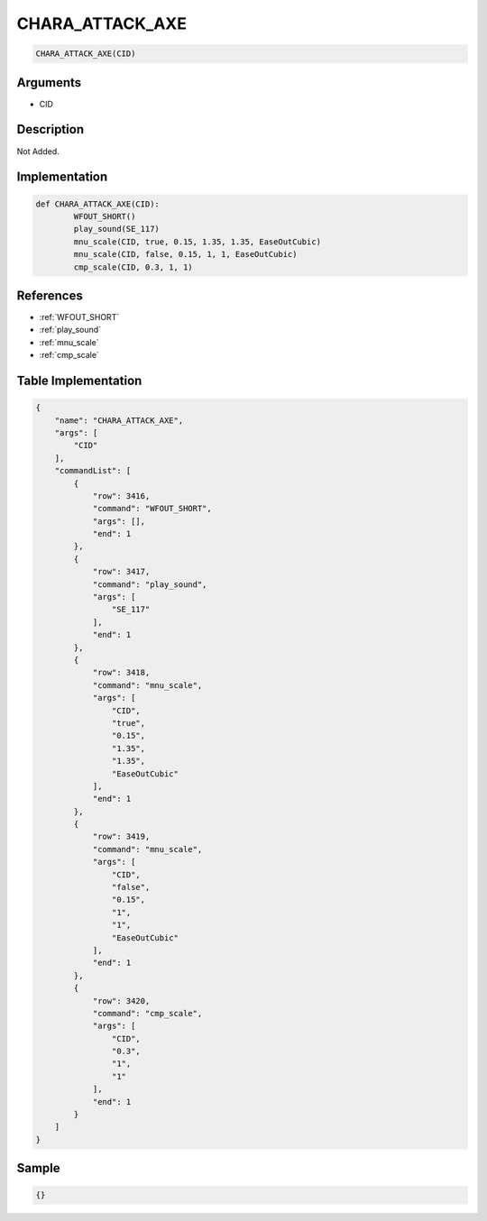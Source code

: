 .. _CHARA_ATTACK_AXE:

CHARA_ATTACK_AXE
========================

.. code-block:: text

	CHARA_ATTACK_AXE(CID)


Arguments
------------

* CID

Description
-------------

Not Added.

Implementation
-------------

.. code-block:: python

	def CHARA_ATTACK_AXE(CID):
		WFOUT_SHORT()
		play_sound(SE_117)
		mnu_scale(CID, true, 0.15, 1.35, 1.35, EaseOutCubic)
		mnu_scale(CID, false, 0.15, 1, 1, EaseOutCubic)
		cmp_scale(CID, 0.3, 1, 1)

References
-------------
* :ref:`WFOUT_SHORT`
* :ref:`play_sound`
* :ref:`mnu_scale`
* :ref:`cmp_scale`

Table Implementation
-------------

.. code-block:: json

	{
	    "name": "CHARA_ATTACK_AXE",
	    "args": [
	        "CID"
	    ],
	    "commandList": [
	        {
	            "row": 3416,
	            "command": "WFOUT_SHORT",
	            "args": [],
	            "end": 1
	        },
	        {
	            "row": 3417,
	            "command": "play_sound",
	            "args": [
	                "SE_117"
	            ],
	            "end": 1
	        },
	        {
	            "row": 3418,
	            "command": "mnu_scale",
	            "args": [
	                "CID",
	                "true",
	                "0.15",
	                "1.35",
	                "1.35",
	                "EaseOutCubic"
	            ],
	            "end": 1
	        },
	        {
	            "row": 3419,
	            "command": "mnu_scale",
	            "args": [
	                "CID",
	                "false",
	                "0.15",
	                "1",
	                "1",
	                "EaseOutCubic"
	            ],
	            "end": 1
	        },
	        {
	            "row": 3420,
	            "command": "cmp_scale",
	            "args": [
	                "CID",
	                "0.3",
	                "1",
	                "1"
	            ],
	            "end": 1
	        }
	    ]
	}

Sample
-------------

.. code-block:: json

	{}
